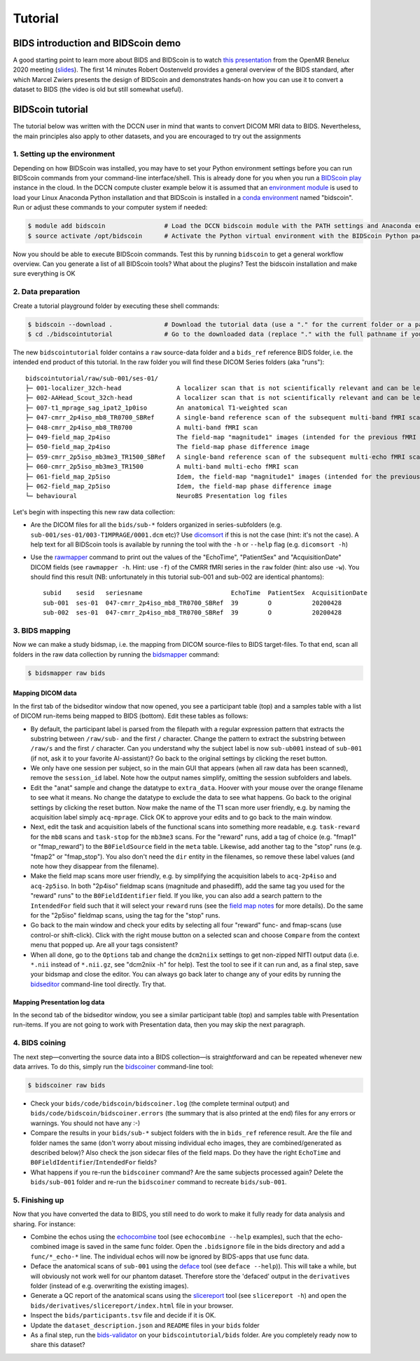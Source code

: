 Tutorial
========

BIDS introduction and BIDScoin demo
-----------------------------------

A good starting point to learn more about BIDS and BIDScoin is to watch `this presentation <https://youtu.be/aRDK4Gj5qzE>`__ from the OpenMR Benelux 2020 meeting (`slides <https://osf.io/pm36z/>`__). The first 14 minutes Robert Oostenveld provides a general overview of the BIDS standard, after which Marcel Zwiers presents the design of BIDScoin and demonstrates hands-on how you can use it to convert a dataset to BIDS (the video is old but still somewhat useful).

BIDScoin tutorial
-----------------

The tutorial below was written with the DCCN user in mind that wants to convert DICOM MRI data to BIDS. Nevertheless, the main principles also apply to other datasets, and you are encouraged to try out the assignments

1. Setting up the environment
~~~~~~~~~~~~~~~~~~~~~~~~~~~~~

Depending on how BIDScoin was installed, you may have to set your Python environment settings before you can run BIDScoin commands from your command-line interface/shell. This is already done for you when you run a `BIDScoin play <./play.html>`__ instance in the cloud. In the DCCN compute cluster example below it is assumed that an `environment module <https://modules.sourceforge.net/>`__ is used to load your Linux Anaconda Python installation and that BIDScoin is installed in a `conda environment <https://conda.io/projects/conda/en/latest/user-guide/tasks/manage-environments.html#creating-an-environment-with-commands>`__ named "bidscoin". Run or adjust these commands to your computer system if needed:

.. code-block:: console

   $ module add bidscoin                # Load the DCCN bidscoin module with the PATH settings and Anaconda environment
   $ source activate /opt/bidscoin      # Activate the Python virtual environment with the BIDScoin Python packages

Now you should be able to execute BIDScoin commands. Test this by running ``bidscoin`` to get a general workflow overview. Can you generate a list of all BIDScoin tools? What about the plugins? Test the bidscoin installation and make sure everything is OK

2. Data preparation
~~~~~~~~~~~~~~~~~~~

Create a tutorial playground folder by executing these shell commands:

.. code-block:: console

   $ bidscoin --download .              # Download the tutorial data (use a "." for the current folder or a pathname of choice to save it elsewhere)
   $ cd ./bidscointutorial              # Go to the downloaded data (replace "." with the full pathname if your data was saved elsewhere)

The new ``bidscointutorial`` folder contains a ``raw`` source-data folder and a ``bids_ref`` reference BIDS folder, i.e. the intended end product of this tutorial. In the raw folder you will find these DICOM Series folders (aka "runs")::

   bidscointutorial/raw/sub-001/ses-01/
   ├─ 001-localizer_32ch-head               A localizer scan that is not scientifically relevant and can be left out
   ├─ 002-AAHead_Scout_32ch-head            A localizer scan that is not scientifically relevant and can be left out
   ├─ 007-t1_mprage_sag_ipat2_1p0iso        An anatomical T1-weighted scan
   ├─ 047-cmrr_2p4iso_mb8_TR0700_SBRef      A single-band reference scan of the subsequent multi-band fMRI scan
   ├─ 048-cmrr_2p4iso_mb8_TR0700            A multi-band fMRI scan
   ├─ 049-field_map_2p4iso                  The field-map "magnitude1" images (intended for the previous fMRI scan)
   ├─ 050-field_map_2p4iso                  The field-map phase difference image
   ├─ 059-cmrr_2p5iso_mb3me3_TR1500_SBRef   A single-band reference scan of the subsequent multi-echo fMRI scan
   ├─ 060-cmrr_2p5iso_mb3me3_TR1500         A multi-band multi-echo fMRI scan
   ├─ 061-field_map_2p5iso                  Idem, the field-map "magnitude1" images (intended for the previous fMRI scan)
   ├─ 062-field_map_2p5iso                  Idem, the field-map phase difference image
   └─ behavioural                           NeuroBS Presentation log files

Let's begin with inspecting this new raw data collection:

- Are the DICOM files for all the ``bids/sub-*`` folders organized in series-subfolders (e.g. ``sub-001/ses-01/003-T1MPRAGE/0001.dcm`` etc)? Use `dicomsort <./utilities.html#dicomsort>`__ if this is not the case (hint: it's not the case). A help text for all BIDScoin tools is available by running the tool with the ``-h`` or ``--help`` flag (e.g. ``dicomsort -h``)
- Use the `rawmapper <./utilities.html#rawmapper>`__ command to print out the values of the "EchoTime", "PatientSex" and "AcquisitionDate" DICOM fields (see ``rawmapper -h``. Hint: use ``-f``) of the CMRR fMRI series in the ``raw`` folder (hint: also use ``-w``). You should find this result (NB: unfortunately in this tutorial sub-001 and sub-002 are identical phantoms)::

   subid    sesid   seriesname                        EchoTime  PatientSex  AcquisitionDate
   sub-001  ses-01  047-cmrr_2p4iso_mb8_TR0700_SBRef  39        O           20200428
   sub-002  ses-01  047-cmrr_2p4iso_mb8_TR0700_SBRef  39        O           20200428

3. BIDS mapping
~~~~~~~~~~~~~~~

Now we can make a study bidsmap, i.e. the mapping from DICOM source-files to BIDS target-files. To that end, scan all folders in the raw data collection by running the `bidsmapper <./workflow.html#step-1a-running-the-bidsmapper>`__ command:

.. code-block:: console

   $ bidsmapper raw bids

Mapping DICOM data
^^^^^^^^^^^^^^^^^^

In the first tab of the bidseditor window that now opened, you see a participant table (top) and a samples table with a list of DICOM run-items being mapped to BIDS (bottom). Edit these tables as follows:

- By default, the participant label is parsed from the filepath with a regular expression pattern that extracts the substring between ``/raw/sub-`` and the first ``/`` character. Change the pattern to extract the substring between ``/raw/s`` and the first ``/`` character. Can you understand why the subject label is now ``sub-ub001`` instead of ``sub-001`` (if not, ask it to your favorite AI-assistant)? Go back to the original settings by clicking the reset button.
- We only have one session per subject, so in the main GUI that appears (when all raw data has been scanned), remove the ``session_id`` label. Note how the output names simplify, omitting the session subfolders and labels.
- Edit the "anat" sample and change the datatype to ``extra_data``. Hoover with your mouse over the orange filename to see what it means. No change the datatype to exclude the data to see what happens. Go back to the original settings by clicking the reset button. Now make the name of the T1 scan more user friendly, e.g. by naming the acquisition label simply ``acq-mprage``. Click OK to approve your edits and to go back to the main window.
- Next, edit the task and acquisition labels of the functional scans into something more readable, e.g. ``task-reward`` for the ``mb8`` scans and ``task-stop`` for the ``mb3me3`` scans. For the "reward" runs, add a tag of choice (e.g. "fmap1" or "fmap_reward") to the ``B0FieldSource`` field in the ``meta`` table. Likewise, add another tag to the "stop" runs (e.g. "fmap2" or "fmap_stop"). You also don't need the ``dir`` entity in the filenames, so remove these label values (and note how they disappear from the filename).
- Make the field map scans more user friendly, e.g. by simplifying the acquisition labels to ``acq-2p4iso`` and ``acq-2p5iso``. In both "2p4iso" fieldmap scans (magnitude and phasediff), add the same tag you used for the "reward" runs" to the ``B0FieldIdentifier`` field. If you like, you can also add a search pattern to the ``IntendedFor`` field such that it will select your ``reward`` runs (see the `field map notes <./bidsmap_features.html#field-maps>`__ for more details). Do the same for the "2p5iso" fieldmap scans, using the tag for the "stop" runs.
- Go back to the main window and check your edits by selecting all four "reward" func- and fmap-scans (use control-or shift-click). Click with the right mouse button on a selected scan and choose ``Compare`` from the context menu that popped up. Are all your tags consistent?
- When all done, go to the ``Options`` tab and change the ``dcm2niix`` settings to get non-zipped NIfTI output data (i.e. ``*.nii`` instead of ``*.nii.gz``, see "dcm2niix -h" for help). Test the tool to see if it can run and, as a final step, save your bidsmap and close the editor. You can always go back later to change any of your edits by running the `bidseditor <./workflow.html#step-1b-running-the-bidseditor>`__ command-line tool directly. Try that.

Mapping Presentation log data
^^^^^^^^^^^^^^^^^^^^^^^^^^^^^

In the second tab of the bidseditor window, you see a similar participant table (top) and samples table with Presentation run-items. If you are not going to work with Presentation data, then you may skip the next paragraph.

.. dropdown:: Otherwise, click on the Presentation tab and continue as follows:

   - In the samples table you can see a "Flanker" run-item. Open it and change the data type to "func". In the meta table, write something meaningful in the ``TaskName`` field.
   - Click on the ``Edit`` button to tweak the events output data. You now get to see parsed input data on the left. Click on the ``Source`` button to inspect the raw text file. Scroll down and note that there are two tables in there -- the first one, which is the "events" table, is used as input (see the plugin `Options <./options.html#events2bids-plugin>`__). Close the inspection window.
   - In the middle panel, remove the ``trial_nr`` output column. Note that the column disappeared from the ``Events data`` table on the right. Click on the ``Reset`` button to undo any edits.
   - In ``Rows`` table of the middle panel, change the row condition ``Event_Type`` to include only "Picture" and "Response" rows, i.e. filter out the "Pulses": ``{'Event Type': '.*'}`` -> ``{'Event Type': 'Picture|Response'}``.
   - Add a new output column named "condition" that is "congruent" for the ``con_left`` and ``con_right`` input codes, and "incongruent" for the ``inc_left`` and ``inc_right`` input codes. To do so, in the bottom empty condition field, enter: ``{'Code': 'con.*'}`` and in the output field next to that enter: ``{'condition': 'congruent'}``. Note how a new output column has appeared. Now add the incongruent condition to the same new output column, i.e. enter ``{'Code': 'inc.*'}`` and ``{'condition': 'incongruent'}``.
   - In the timing table, set the clock to zero at the first scanner pulse, i.e. in the "start" field, change the value ``{'Code': 10}`` to ``{'Event Type': 'Pulse'}``. Did anything change in the output table? Why not? What if you change the value to ``{'Event Type': 'Response'}``?

4. BIDS coining
~~~~~~~~~~~~~~~

The next step—converting the source data into a BIDS collection—is straightforward and can be repeated whenever new data arrives. To do this, simply run the `bidscoiner <./workflow.html#step-2-running-the-bidscoiner>`__ command-line tool:

.. code-block:: console

   $ bidscoiner raw bids

- Check your ``bids/code/bidscoin/bidscoiner.log`` (the complete terminal output) and ``bids/code/bidscoin/bidscoiner.errors`` (the summary that is also printed at the end) files for any errors or warnings. You should not have any :-)
- Compare the results in your ``bids/sub-*`` subject folders with the in ``bids_ref`` reference result. Are the file and folder names the same (don't worry about missing individual echo images, they are combined/generated as described below)? Also check the json sidecar files of the field maps. Do they have the right ``EchoTime`` and ``B0FieldIdentifier``/``IntendedFor`` fields?
- What happens if you re-run the ``bidscoiner`` command? Are the same subjects processed again? Delete the ``bids/sub-001`` folder and re-run the ``bidscoiner`` command to recreate ``bids/sub-001``.

5. Finishing up
~~~~~~~~~~~~~~~

Now that you have converted the data to BIDS, you still need to do work to make it fully ready for data analysis and sharing. For instance:

- Combine the echos using the `echocombine <./bidsapps.html#multi-echo-combination>`__ tool (see ``echocombine --help`` examples), such that the echo-combined image is saved in the same func folder. Open the ``.bidsignore`` file in the bids directory and add a ``func/*_echo-*`` line. The individual echos will now be ignored by BIDS-apps that use func data.
- Deface the anatomical scans of ``sub-001`` using the `deface <./bidsapps.html#defacing>`__ tool (see ``deface --help``)). This will take a while, but will obviously not work well for our phantom dataset. Therefore store the 'defaced' output in the ``derivatives`` folder (instead of e.g. overwriting the existing images).
- Generate a QC report of the anatomical scans using the `slicereport <./bidsapps.html#quality-control>`__ tool (see ``slicereport -h``) and open the ``bids/derivatives/slicereport/index.html`` file in your browser.
- Inspect the ``bids/participants.tsv`` file and decide if it is OK.
- Update the ``dataset_description.json`` and ``README`` files in your ``bids`` folder
- As a final step, run the `bids-validator <https://bids-standard.github.io/bids-validator/>`__ on your ``bidscointutorial/bids`` folder. Are you completely ready now to share this dataset?
